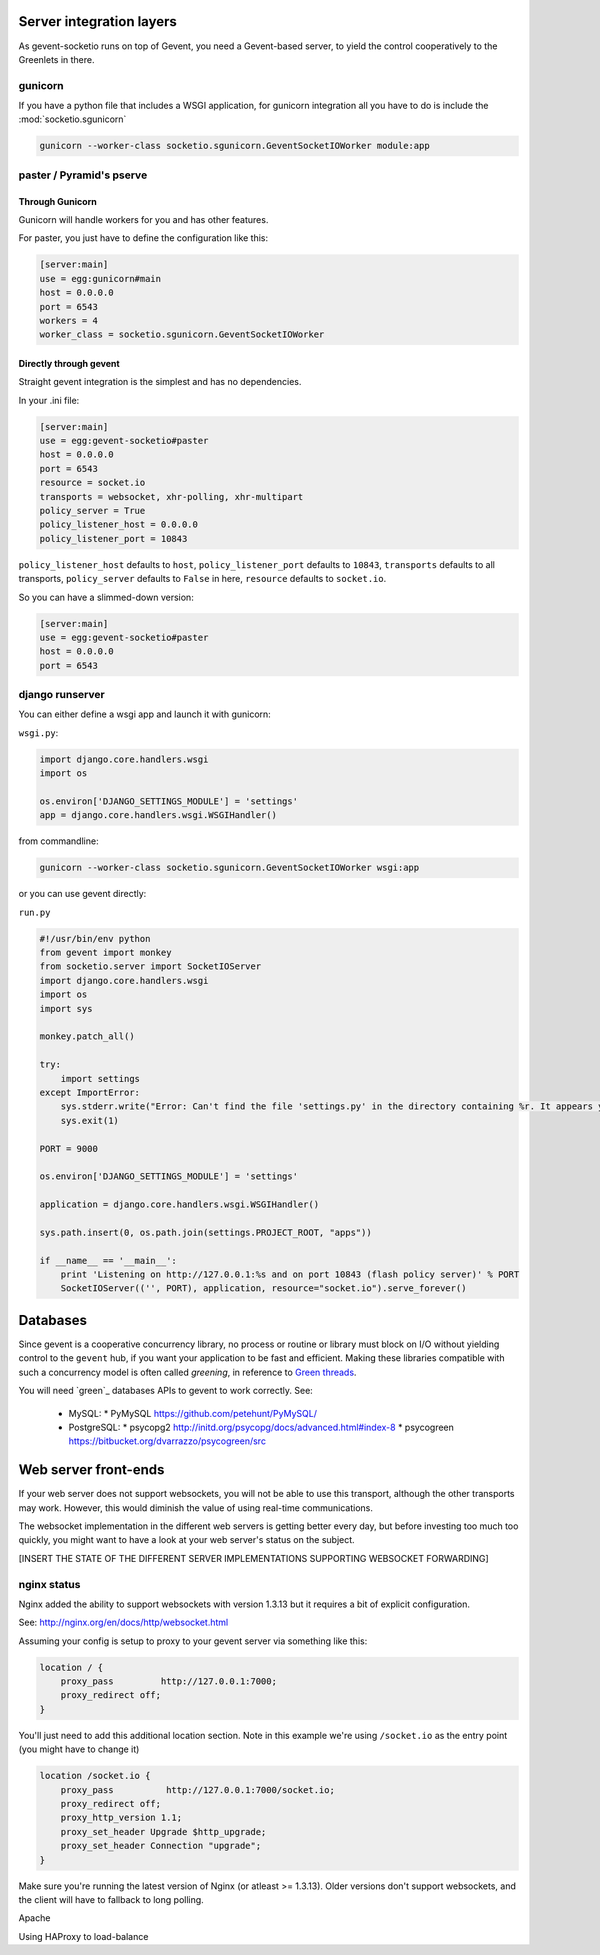 .. _server_integration:

Server integration layers
=========================

As gevent-socketio runs on top of Gevent, you need a Gevent-based
server, to yield the control cooperatively to the Greenlets in there.

gunicorn
--------
If you have a python file that includes a WSGI application, for gunicorn
integration all you have to do is include the :mod:`socketio.sgunicorn`

.. code-block:: bash

    gunicorn --worker-class socketio.sgunicorn.GeventSocketIOWorker module:app


paster / Pyramid's pserve
-------------------------


Through Gunicorn
^^^^^^^^^^^^^^^^

Gunicorn will handle workers for you and has other features.

For paster, you just have to define the configuration like this:

.. code-block:: ini

    [server:main]
    use = egg:gunicorn#main
    host = 0.0.0.0
    port = 6543
    workers = 4
    worker_class = socketio.sgunicorn.GeventSocketIOWorker

Directly through gevent
^^^^^^^^^^^^^^^^^^^^^^^

Straight gevent integration is the simplest and has no dependencies.

In your .ini file:

.. code-block:: ini

  [server:main]
  use = egg:gevent-socketio#paster
  host = 0.0.0.0
  port = 6543
  resource = socket.io
  transports = websocket, xhr-polling, xhr-multipart
  policy_server = True
  policy_listener_host = 0.0.0.0
  policy_listener_port = 10843

``policy_listener_host`` defaults to ``host``,
``policy_listener_port`` defaults to ``10843``, ``transports``
defaults to all transports, ``policy_server`` defaults to ``False`` in
here, ``resource`` defaults to ``socket.io``.

So you can have a slimmed-down version:

.. code-block:: ini

  [server:main]
  use = egg:gevent-socketio#paster
  host = 0.0.0.0
  port = 6543



django runserver
----------------
You can either define a wsgi app and launch it with gunicorn:

``wsgi.py``:

.. code-block:: python

    import django.core.handlers.wsgi
    import os

    os.environ['DJANGO_SETTINGS_MODULE'] = 'settings'
    app = django.core.handlers.wsgi.WSGIHandler()

from commandline:

.. code-block:: bash

    gunicorn --worker-class socketio.sgunicorn.GeventSocketIOWorker wsgi:app


or you can use gevent directly:

``run.py``

.. code-block:: python

    #!/usr/bin/env python
    from gevent import monkey
    from socketio.server import SocketIOServer
    import django.core.handlers.wsgi
    import os
    import sys

    monkey.patch_all()

    try:
        import settings
    except ImportError:
        sys.stderr.write("Error: Can't find the file 'settings.py' in the directory containing %r. It appears you've customized things.\nYou'll have to run django-admin.py, passing it your settings module.\n(If the file settings.py does indeed exist, it's causing an ImportError somehow.)\n" % __file__)
        sys.exit(1)

    PORT = 9000

    os.environ['DJANGO_SETTINGS_MODULE'] = 'settings'

    application = django.core.handlers.wsgi.WSGIHandler()

    sys.path.insert(0, os.path.join(settings.PROJECT_ROOT, "apps"))

    if __name__ == '__main__':
        print 'Listening on http://127.0.0.1:%s and on port 10843 (flash policy server)' % PORT
        SocketIOServer(('', PORT), application, resource="socket.io").serve_forever()


Databases
=========

Since gevent is a cooperative concurrency library, no process or
routine or library must block on I/O without yielding control to the
``gevent`` hub, if you want your application to be fast and efficient.
Making these libraries compatible with such a concurrency model is
often called `greening`, in reference to `Green threads
<http://en.wikipedia.org/wiki/Green_threads>`_.



You will need `green`_ databases APIs to gevent to work correctly. See:

 * MySQL:
   * PyMySQL https://github.com/petehunt/PyMySQL/
 * PostgreSQL:
   * psycopg2 http://initd.org/psycopg/docs/advanced.html#index-8
   * psycogreen https://bitbucket.org/dvarrazzo/psycogreen/src



Web server front-ends
=====================

If your web server does not support websockets, you will not be able
to use this transport, although the other transports may
work. However, this would diminish the value of using real-time
communications.

The websocket implementation in the different web servers is getting
better every day, but before investing too much too quickly, you might
want to have a look at your web server's status on the subject.

[INSERT THE STATE OF THE DIFFERENT SERVER IMPLEMENTATIONS SUPPORTING WEBSOCKET
FORWARDING]

nginx status
----------------

Nginx added the ability to support websockets with version 1.3.13 but it requires a bit of explicit configuration.

See: http://nginx.org/en/docs/http/websocket.html

Assuming your config is setup to proxy to your gevent server via something like this:

.. code-block:: nginx

        location / {
            proxy_pass         http://127.0.0.1:7000;
            proxy_redirect off;
        }

You'll just need to add this additional location section. Note in this example we're using ``/socket.io`` as the entry point (you might have to change it)

.. code-block:: nginx

        location /socket.io {
            proxy_pass          http://127.0.0.1:7000/socket.io;
            proxy_redirect off;
            proxy_http_version 1.1;
            proxy_set_header Upgrade $http_upgrade;
            proxy_set_header Connection "upgrade";
        }

Make sure you're running the latest version of Nginx (or atleast >= 1.3.13). Older versions don't support websockets, and the client will have to fallback to long polling.

Apache

Using HAProxy to load-balance


